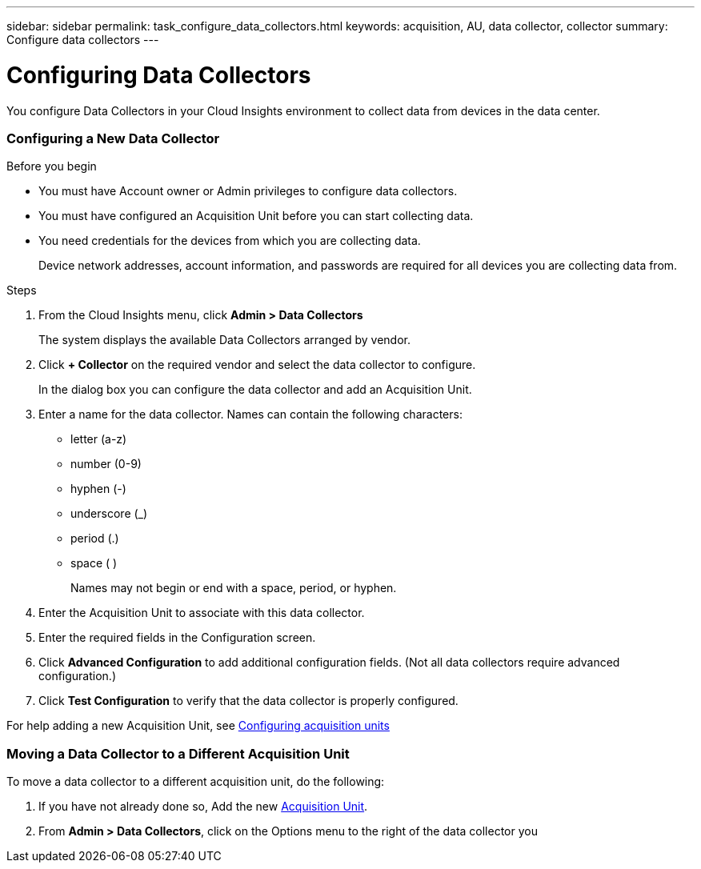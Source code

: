 ---
sidebar: sidebar
permalink: task_configure_data_collectors.html
keywords: acquisition, AU, data collector, collector
summary: Configure data collectors
---

= Configuring Data Collectors


[.lead]
You configure Data Collectors in your Cloud Insights environment to collect data from devices in the data center.

=== Configuring a New Data Collector

.Before you begin

* You must have Account owner or Admin privileges to configure data collectors. 
* You must have configured an Acquisition Unit before you can start collecting data.
* You need credentials for the devices from which you are collecting data.
+
Device network addresses, account information, and passwords are required for all devices you are collecting data from.

.Steps
. From the Cloud Insights menu, click *Admin > Data Collectors*
+
The system displays the available Data Collectors arranged by vendor.

. Click *+ Collector* on the required vendor and select the data collector to configure.
+
In the dialog box you can configure the data collector and add an Acquisition Unit.

. Enter a name for the data collector. Names can contain the following characters:

* letter (a-z)
* number (0-9)
* hyphen (-)
* underscore (_)
* period (.)
* space ( )
+

Names may not begin or end with a space, period, or hyphen.

. Enter the Acquisition Unit to associate with this data collector.
. Enter the required fields in the Configuration screen.
. Click *Advanced Configuration* to add additional configuration fields. (Not all data collectors require advanced configuration.)
. Click *Test Configuration* to verify that the data collector is properly configured.

For help adding a new Acquisition Unit, see link:task_configure_acquisition_unit.html[Configuring acquisition units]

=== Moving a Data Collector to a Different Acquisition Unit

To move a data collector to a different acquisition unit, do the following:

. If you have not already done so, Add the new link:task_configure_acquisition_unit.html[Acquisition Unit].
. From *Admin > Data Collectors*, click on the Options menu to the right of the data collector you 

